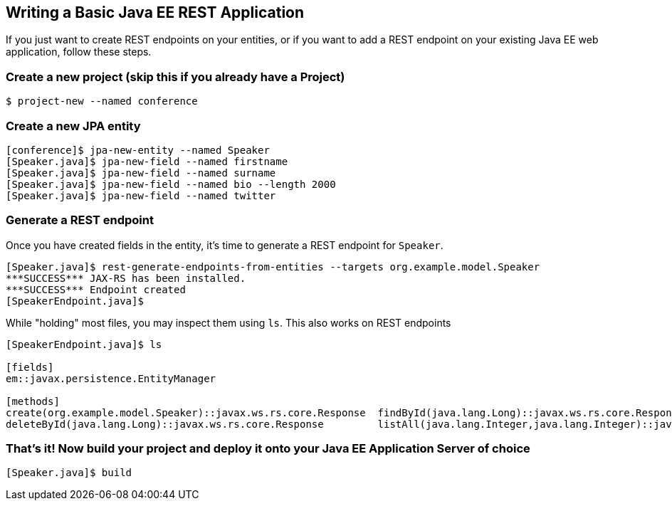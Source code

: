 == Writing a Basic Java EE REST Application

If you just want to create REST endpoints on your entities, or if you want to add a REST endpoint on your existing Java EE web application, follow these steps.

=== Create a new project (skip this if you already have a Project)

----
$ project-new --named conference
----

=== Create a new JPA entity

----
[conference]$ jpa-new-entity --named Speaker 
[Speaker.java]$ jpa-new-field --named firstname 
[Speaker.java]$ jpa-new-field --named surname 
[Speaker.java]$ jpa-new-field --named bio --length 2000 
[Speaker.java]$ jpa-new-field --named twitter 
----

=== Generate a REST endpoint

Once you have created fields in the entity, it's time to generate a REST endpoint for `Speaker`.

----
[Speaker.java]$ rest-generate-endpoints-from-entities --targets org.example.model.Speaker
***SUCCESS*** JAX-RS has been installed.
***SUCCESS*** Endpoint created
[SpeakerEndpoint.java]$
----

While "holding" most files, you may inspect them using `ls`. This also works on REST endpoints

----
[SpeakerEndpoint.java]$ ls

[fields]
em::javax.persistence.EntityManager

[methods]
create(org.example.model.Speaker)::javax.ws.rs.core.Response  findById(java.lang.Long)::javax.ws.rs.core.Response           update(org.example.model.Speaker)::javax.ws.rs.core.Response
deleteById(java.lang.Long)::javax.ws.rs.core.Response         listAll(java.lang.Integer,java.lang.Integer)::java.util.List
----


=== That's it! Now build your project and deploy it onto your Java EE Application Server of choice

----
[Speaker.java]$ build
----
